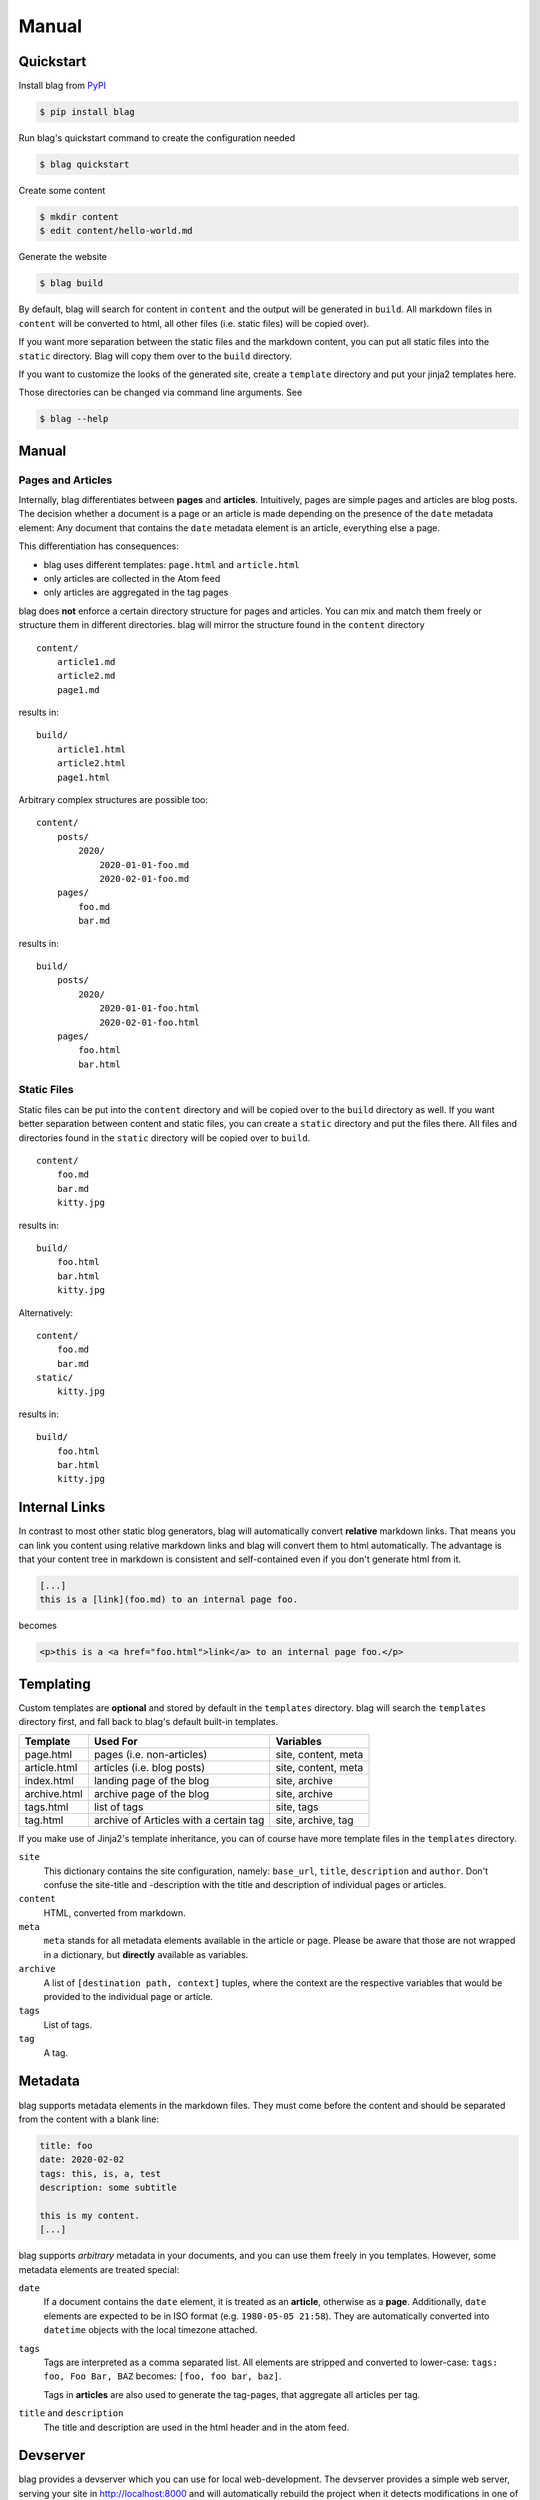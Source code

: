 Manual
======


Quickstart
----------

Install blag from PyPI_

.. code-block:: sh

    $ pip install blag

.. _pypi: https://pypi.org/project/blag/

Run blag's quickstart command to create the configuration needed

.. code-block:: sh

    $ blag quickstart

Create some content

.. code-block:: sh

    $ mkdir content
    $ edit content/hello-world.md

Generate the website

.. code-block:: sh

    $ blag build

By default, blag will search for content in ``content`` and the output will be
generated in ``build``. All markdown files in ``content`` will be converted to
html, all other files (i.e. static files) will be copied over).

If you want more separation between the static files and the markdown content,
you can put all static files into the ``static`` directory. Blag will copy
them over to the ``build`` directory.

If you want to customize the looks of the generated site, create a
``template`` directory and put your jinja2 templates here.

Those directories can be changed via command line arguments. See

.. code-block:: sh

    $ blag --help


Manual
------


Pages and Articles
^^^^^^^^^^^^^^^^^^

Internally, blag differentiates between **pages** and **articles**.
Intuitively, pages are simple pages and articles are blog posts. The decision
whether a document is a page or an article is made depending on the presence
of the ``date`` metadata element: Any document that contains the ``date``
metadata element is an article, everything else a page.

This differentiation has consequences:

* blag uses different templates: ``page.html`` and ``article.html``
* only articles are collected in the Atom feed
* only articles are aggregated in the tag pages

blag does **not** enforce a certain directory structure for pages and
articles. You can mix and match them freely or structure them in different
directories. blag will mirror the structure found in the ``content`` directory

::

    content/
        article1.md
        article2.md
        page1.md

results in:

::

    build/
        article1.html
        article2.html
        page1.html

Arbitrary complex structures are possible too:

::

    content/
        posts/
            2020/
                2020-01-01-foo.md
                2020-02-01-foo.md
        pages/
            foo.md
            bar.md

results in:

::

    build/
        posts/
            2020/
                2020-01-01-foo.html
                2020-02-01-foo.html
        pages/
            foo.html
            bar.html


Static Files
^^^^^^^^^^^^

Static files can be put into the ``content`` directory and will be copied over
to the ``build`` directory as well. If you want better separation between
content and static files, you can create a ``static`` directory and put the
files there. All files and directories found in the ``static`` directory will
be copied over to ``build``.

::

    content/
        foo.md
        bar.md
        kitty.jpg

results in:

::

    build/
        foo.html
        bar.html
        kitty.jpg

Alternatively:

::

    content/
        foo.md
        bar.md
    static/
        kitty.jpg

results in:

::

    build/
        foo.html
        bar.html
        kitty.jpg


Internal Links
--------------

In contrast to most other static blog generators, blag will automatically
convert **relative** markdown links. That means you can link you content using
relative markdown links and blag will convert them to html automatically. The
advantage is that your content tree in markdown is consistent and
self-contained even if you don't generate html from it.


.. code-block:: markdown

   [...]
   this is a [link](foo.md) to an internal page foo.

becomes

.. code-block:: html

   <p>this is a <a href="foo.html">link</a> to an internal page foo.</p>


Templating
----------

Custom templates are **optional** and stored by default in the ``templates``
directory. blag will search the ``templates`` directory first, and fall back
to blag's default built-in templates.

============ ====================================== ===================
Template     Used For                               Variables
============ ====================================== ===================
page.html    pages (i.e. non-articles)              site, content, meta
article.html articles (i.e. blog posts)             site, content, meta
index.html   landing page of the blog               site, archive
archive.html archive page of the blog               site, archive
tags.html    list of tags                           site, tags
tag.html     archive of Articles with a certain tag site, archive, tag
============ ====================================== ===================

If you make use of Jinja2's template inheritance, you can of course have more
template files in the ``templates`` directory.

``site``
    This dictionary contains the site configuration, namely: ``base_url``,
    ``title``, ``description`` and ``author``. Don't confuse the site-title
    and -description with the title and description of individual pages or
    articles.

``content``
    HTML, converted from markdown.

``meta``
    ``meta`` stands for all metadata elements available in the article or
    page. Please be aware that those are not wrapped in a dictionary, but
    **directly** available as variables.

``archive``
    A list of ``[destination path, context]`` tuples, where the context are
    the respective variables that would be provided to the individual page or
    article.

``tags``
    List of tags.

``tag``
    A tag.


Metadata
---------

blag supports metadata elements in the markdown files. They must come before
the content and should be separated from the content with a blank line:

.. code-block:: markdown

    title: foo
    date: 2020-02-02
    tags: this, is, a, test
    description: some subtitle

    this is my content.
    [...]

blag supports *arbitrary* metadata in your documents, and you can use them
freely in you templates. However, some metadata elements are treated special:

``date``
    If a document contains the ``date`` element, it is treated as an
    **article**, otherwise as a **page**. Additionally, ``date`` elements are
    expected to be in ISO format (e.g. ``1980-05-05 21:58``). They are
    automatically converted into ``datetime`` objects with the local timezone
    attached.

``tags``
    Tags are interpreted as a comma separated list. All elements are stripped
    and converted to lower-case: ``tags: foo, Foo Bar, BAZ`` becomes: ``[foo,
    foo bar, baz]``.

    Tags in **articles** are also used to generate the tag-pages, that
    aggregate all articles per tag.

``title`` and ``description``
    The title and description are used in the html header and in the atom
    feed.


Devserver
---------

blag provides a devserver which you can use for local web-development. The
devserver provides a simple web server, serving your site in
http://localhost:8000 and will automatically rebuild the project when it
detects modifications in one of the ``content``, ``static`` and ``templates``
directories.

.. code-block:: sh

    $ blag serve

